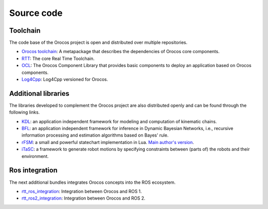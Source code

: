 
===========
Source code
===========

Toolchain
+++++++++

The code base of the Orocos project is open and distributed over multiple
repositories.

- `Orocos toolchain <https://github.com/orocos-toolchain/orocos_toolchain>`_:
  A metapackage that describes the dependencies of Orocos core components.
- `RTT <https://github.com/orocos-toolchain/rtt>`_:
  The core Real Time Toolchain.
- `OCL <https://github.com/orocos-toolchain/ocl>`_:
  The Orocos Component Library that provides basic components to deploy
  an application based on Orocos components.
- `Log4Cpp <https://github.com/orocos-toolchain/log4cpp>`_: Log4Cpp versioned
  for Orocos.

Additional libraries
++++++++++++++++++++

The libraries developed to complement the Orocos project are also distributed
openly and can be found through the following links.

- `KDL <https://github.com/orocos/orocos_kinematics_dynamics>`_: an application
  independent framework for modeling and computation of kinematic chains.
- `BFL <https://gitlab.kuleuven.be/rob-orocos/bfl>`_: an application
  independent framework for inference in Dynamic Bayesian Networks, i.e.,
  recursive information processing and estimation algorithms based on Bayes'
  rule.
- `rFSM <https://github.com/orocos/rFSM>`_: a small and
  powerful statechart implementation in Lua.
  `Main author's version <https://github.com/kmarkus/rFSM>`_.
- `iTaSC <https://gitlab.kuleuven.be/rob-itasc>`_: a framework to generate robot
  motions by specifying constraints between (parts of) the robots and their
  environment.

Ros integration
+++++++++++++++

The next additional bundles integrates Orocos concepts into the ROS ecosystem.

- `rtt_ros_integration <https://github.com/orocos/rtt_ros_integration>`_:
  Integration between Orocos and ROS 1.
- `rtt_ros2_integration <https://github.com/orocos/rtt_ros2_integration>`_:
  Integration between Orocos and ROS 2.
